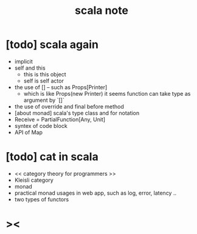 #+title: scala note

* [todo] scala again
- implicit
- self and this
  - this is this object
  - self is self actor
- the use of [] -- such as Props[Printer]
  - which is like Props(new Printer)
    it seems function can take type as argument by `[]`
- the use of override and final before method
- [about monad] scala's type class and for notation
- Receive = PartialFunction[Any, Unit]
- syntex of code block
- API of Map
* [todo] cat in scala
- << category theory for programmers >>
- Kleisli category
- monad
- practical monad usages in web app, such as log, error, latency ..
- two types of functors
* ><
